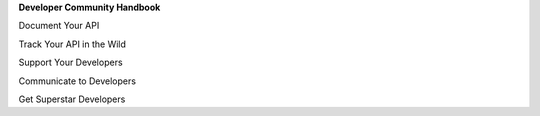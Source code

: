 **Developer Community Handbook**

Document Your API

Track Your API in the Wild

Support Your Developers

Communicate to Developers

Get Superstar Developers


